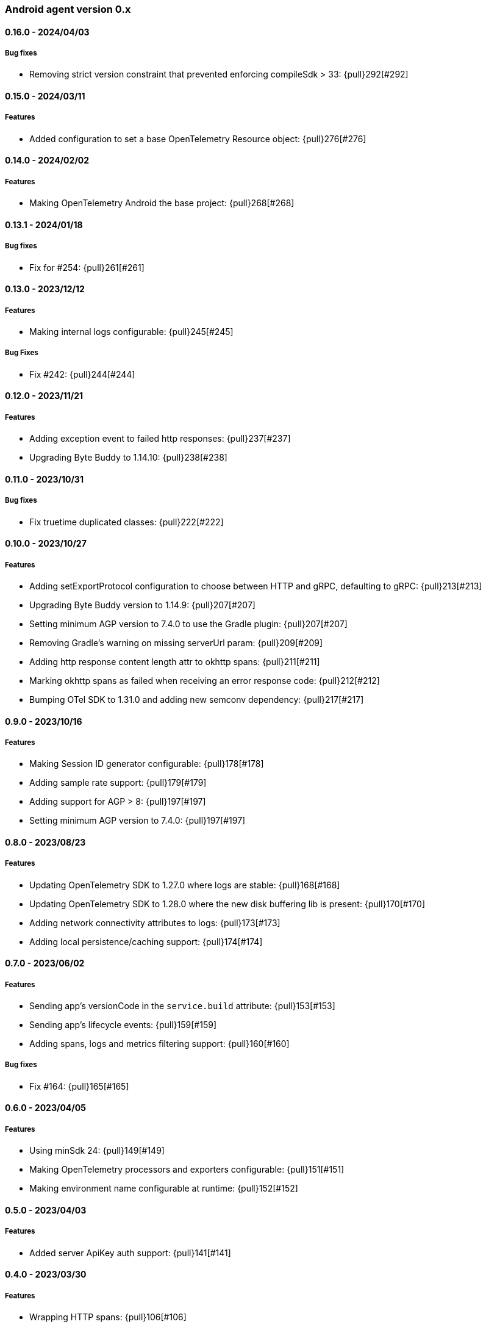 ifdef::env-github[]
NOTE: Release notes are best read in our documentation at
https://www.elastic.co/guide/en/apm/agent/android/current/release-notes.html[elastic.co]
endif::[]

////
[[release-notes-x.x.x]]
==== x.x.x - YYYY/MM/DD

[float]
===== Breaking changes

[float]
===== Features
* Cool new feature: {pull}2526[#2526]

[float]
===== Bug fixes
////

[[release-notes-0.x]]
=== Android agent version 0.x

// === Unreleased

////
${next_release_notes}

[[release-notes-${version}]]
==== ${version} - ${release_date}

[float]
===== Features

* Adding consumer R8 rules to address R8 full mode: {pull}309[#309]
////

[[release-notes-0.16.0]]
==== 0.16.0 - 2024/04/03

[float]
===== Bug fixes

* Removing strict version constraint that prevented enforcing compileSdk > 33: {pull}292[#292]

[[release-notes-0.15.0]]
==== 0.15.0 - 2024/03/11

[float]
===== Features

* Added configuration to set a base OpenTelemetry Resource object: {pull}276[#276]

[[release-notes-0.14.0]]
==== 0.14.0 - 2024/02/02

[float]
===== Features

* Making OpenTelemetry Android the base project: {pull}268[#268]

[[release-notes-0.13.1]]
==== 0.13.1 - 2024/01/18

[float]
===== Bug fixes

* Fix for #254: {pull}261[#261]

[[release-notes-0.13.0]]
==== 0.13.0 - 2023/12/12

[float]
===== Features

* Making internal logs configurable: {pull}245[#245]

[float]
===== Bug Fixes

* Fix #242: {pull}244[#244]

[[release-notes-0.12.0]]
==== 0.12.0 - 2023/11/21

[float]
===== Features

* Adding exception event to failed http responses: {pull}237[#237]
* Upgrading Byte Buddy to 1.14.10: {pull}238[#238]

[[release-notes-0.11.0]]
==== 0.11.0 - 2023/10/31

[float]
===== Bug fixes

* Fix truetime duplicated classes: {pull}222[#222]

[[release-notes-0.10.0]]
==== 0.10.0 - 2023/10/27

[float]
===== Features

* Adding setExportProtocol configuration to choose between HTTP and gRPC, defaulting to gRPC: {pull}213[#213]
* Upgrading Byte Buddy version to 1.14.9: {pull}207[#207]
* Setting minimum AGP version to 7.4.0 to use the Gradle plugin: {pull}207[#207]
* Removing Gradle's warning on missing serverUrl param: {pull}209[#209]
* Adding http response content length attr to okhttp spans: {pull}211[#211]
* Marking okhttp spans as failed when receiving an error response code: {pull}212[#212]
* Bumping OTel SDK to 1.31.0 and adding new semconv dependency: {pull}217[#217]

[[release-notes-0.9.0]]
==== 0.9.0 - 2023/10/16

[float]
===== Features

* Making Session ID generator configurable: {pull}178[#178]
* Adding sample rate support: {pull}179[#179]
* Adding support for AGP > 8: {pull}197[#197]
* Setting minimum AGP version to 7.4.0: {pull}197[#197]

[[release-notes-0.8.0]]
==== 0.8.0 - 2023/08/23

[float]
===== Features

* Updating OpenTelemetry SDK to 1.27.0 where logs are stable: {pull}168[#168]
* Updating OpenTelemetry SDK to 1.28.0 where the new disk buffering lib is present: {pull}170[#170]
* Adding network connectivity attributes to logs: {pull}173[#173]
* Adding local persistence/caching support: {pull}174[#174]

[[release-notes-0.7.0]]
==== 0.7.0 - 2023/06/02

[float]
===== Features

* Sending app's versionCode in the `service.build` attribute: {pull}153[#153]
* Sending app's lifecycle events: {pull}159[#159]
* Adding spans, logs and metrics filtering support: {pull}160[#160]

[float]
===== Bug fixes

* Fix #164: {pull}165[#165]

[[release-notes-0.6.0]]
==== 0.6.0 - 2023/04/05

[float]
===== Features

* Using minSdk 24: {pull}149[#149]
* Making OpenTelemetry processors and exporters configurable: {pull}151[#151]
* Making environment name configurable at runtime: {pull}152[#152]

[[release-notes-0.5.0]]
==== 0.5.0 - 2023/04/03

[float]
===== Features

* Added server ApiKey auth support: {pull}141[#141]

[[release-notes-0.4.0]]
==== 0.4.0 - 2023/03/30

[float]
===== Features

* Wrapping HTTP spans: {pull}106[#106]
* Tracking app launch time metrics: {pull}110[#110]
* Added runtime configuration options: {pull}122[#122]
* Added central configuration https://github.com/elastic/apm/blob/main/specs/agents/mobile/configuration.md#recording-configuration[recording] option: {pull}136[#136]

[[release-notes-0.1.0]]
==== 0.1.0 - 2022/12/12

[float]
===== Features

* OpenTelemetry agent set up.
* Automatic instrumentation of Android Activities and Fragments.
* Automatic instrumentation of OkHttp client calls.
* Filtering of http-related Spans